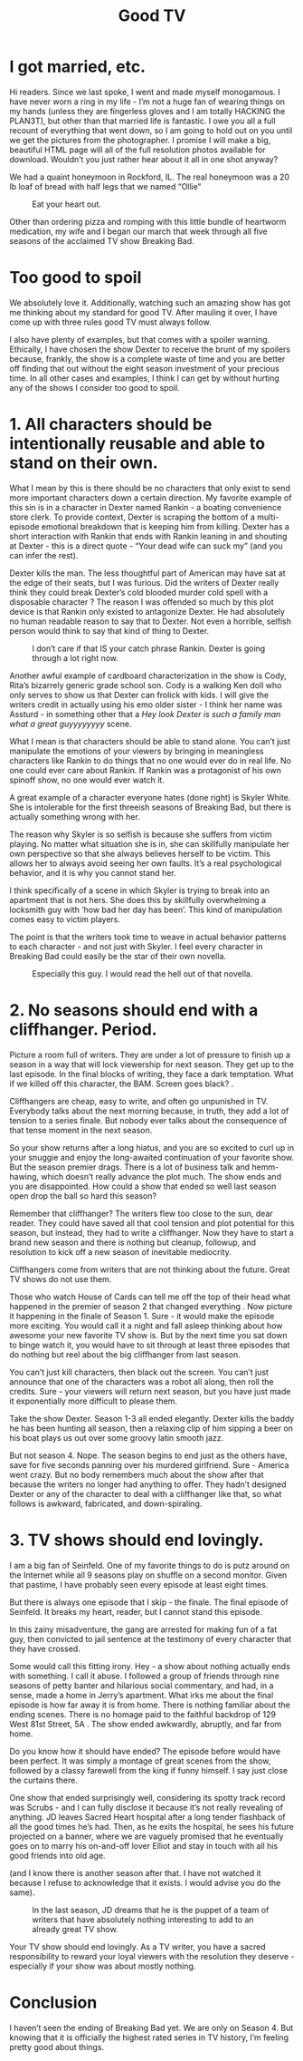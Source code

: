 #+TITLE: Good TV

* I got married, etc.

Hi readers. Since we last spoke, I went and made myself monogamous. I
have never worn a ring in my life - I’m not a huge fan of wearing
things on my hands (unless they are fingerless gloves and I am totally
HACKING the PLAN3T), but other than that married life is fantastic. I
owe you all a full recount of everything that went down, so I am going
to hold out on you until we get the pictures from the photographer. I
promise I will make a big, beautiful HTML page will all of the full
resolution photos available for download. Wouldn’t you just rather
hear about it all in one shot anyway?

We had a quaint honeymoon in Rockford, IL. The real honeymoon was a 20
lb loaf of bread with half legs that we named “Ollie”

#+CAPTION: Eat your heart out.
[[./images/oliver.jpg]]

Other than ordering pizza and romping with this little bundle of
heartworm medication, my wife and I began our march that week through
all five seasons of the acclaimed TV show Breaking Bad.

* Too good to spoil

We absolutely love it. Additionally, watching such an amazing show has
got me thinking about my standard for good TV. After mauling it over,
I have come up with three rules good TV must always follow.

I also have plenty of examples, but that comes with a spoiler
warning. Ethically, I have chosen the show Dexter to receive the brunt
of my spoilers because, frankly, the show is a complete waste of time
and you are better off finding that out without the eight season
investment of your precious time. In all other cases and examples, I
think I can get by without hurting any of the shows I consider too
good to spoil.

* 1. All characters should be intentionally reusable and able to stand on their own.

What I mean by this is there should be no characters that only exist
to send more important characters down a certain direction. My
favorite example of this sin is in a character in Dexter named
Rankin - a boating convenience store clerk. To provide context, Dexter
is scraping the bottom of a multi-episode emotional breakdown that is
keeping him from killing. Dexter has a short interaction with Rankin
that ends with Rankin leaning in and shouting at Dexter - this is a
direct quote - “Your dead wife can suck my” (and you can infer the
rest).

Dexter kills the man. The less thoughtful part of American may have
sat at the edge of their seats, but I was furious. Did the writers of
Dexter really think they could break Dexter’s cold blooded murder cold
spell with a disposable character ? The reason I was offended so much
by this plot device is that Rankin only existed to antagonize
Dexter. He had absolutely no human readable reason to say that to
Dexter. Not even a horrible, selfish person would think to say that
kind of thing to Dexter.

#+CAPTION: I don’t care if that IS your catch phrase Rankin. Dexter is going through a lot right now.
[[./images/rankin.jpg]]

Another awful example of cardboard characterization in the show is
Cody, Rita’s bizarrely generic grade school son. Cody is a walking Ken
doll who only serves to show us that Dexter can frolick with kids. I
will give the writers credit in actually using his emo older sister -
I think her name was Assturd - in something other that a /Hey look
Dexter is such a family man what a great guyyyyyyyy/ scene.

What I mean is that characters should be able to stand alone. You
can’t just manipulate the emotions of your viewers by bringing in
meaningless characters like Rankin to do things that no one would ever
do in real life. No one could ever care about Rankin. If Rankin was a
protagonist of his own spinoff show, no one would ever watch it.

A great example of a character everyone hates (done right) is Skyler
White. She is intolerable for the first threeish seasons of Breaking
Bad, but there is actually something wrong with her.

The reason why Skyler is so selfish is because she suffers from victim
playing. No matter what situation she is in, she can skillfully
manipulate her own perspective so that she always believes herself to
be victim. This allows her to always avoid seeing her own faults. It’s
a real psychological behavior, and it is why you cannot stand her.

I think specifically of a scene in which Skyler is trying to break
into an apartment that is not hers. She does this by skillfully
overwhelming a locksmith guy with ‘how bad her day has been’. This
kind of manipulation comes easy to victim players.

The point is that the writers took time to weave in actual behavior
patterns to each character - and not just with Skyler. I feel every
character in Breaking Bad could easily be the star of their own
novella.

#+CAPTION: Especially this guy. I would read the hell out of that novella.
[[./images/saul.png]]

* 2. No seasons should end with a cliffhanger. Period.

Picture a room full of writers. They are under a lot of pressure to
finish up a season in a way that will lock viewership for next
season. They get up to the last episode. In the final blocks of
writing, they face a dark temptation. What if we killed off this
character, the BAM. Screen goes black? .

Cliffhangers are cheap, easy to write, and often go unpunished in
TV. Everybody talks about the next morning because, in truth, they add
a lot of tension to a series finale. But nobody ever talks about the
consequence of that tense moment in the next season.

So your show returns after a long hiatus, and you are so excited to
curl up in your snuggie and enjoy the long-awaited continuation of
your favorite show. But the season premier drags. There is a lot of
business talk and hemm-hawing, which doesn’t really advance the plot
much. The show ends and you are disappointed. How could a show that
ended so well last season open drop the ball so hard this season?

Remember that cliffhanger? The writers flew too close to the sun, dear
reader. They could have saved all that cool tension and plot potential
for this season, but instead, they had to write a cliffhanger. Now
they have to start a brand new season and there is nothing but
cleanup, followup, and resolution to kick off a new season of
inevitable mediocrity.

Cliffhangers come from writers that are not thinking about the
future. Great TV shows do not use them.

Those who watch House of Cards can tell me off the top of their head
what happened in the premier of season 2 that changed everything . Now
picture it happening in the finale of Season 1. Sure - it would make
the episode more exciting. You would call it a night and fall asleep
thinking about how awesome your new favorite TV show is. But by the
next time you sat down to binge watch it, you would have to sit
through at least three episodes that do nothing but reel about the big
cliffhanger from last season.

You can’t just kill characters, then black out the screen. You can’t
just announce that one of the characters was a robot all along, then
roll the credits. Sure - your viewers will return next season, but you
have just made it exponentially more difficult to please them.

Take the show Dexter. Season 1-3 all ended elegantly. Dexter kills the
baddy he has been hunting all season, then a relaxing clip of him
sipping a beer on his boat plays us out over some groovy latin smooth
jazz.

But not season 4. Nope. The season begins to end just as the others
have, save for five seconds panning over his murdered
girlfriend. Sure - America went crazy. But no body remembers much
about the show after that because the writers no longer had anything
to offer. They hadn’t designed Dexter or any of the character to deal
with a cliffhanger like that, so what follows is awkward, fabricated,
and down-spiraling.

* 3. TV shows should end lovingly.

I am a big fan of Seinfeld. One of my favorite things to do is putz
around on the Internet while all 9 seasons play on shuffle on a second
monitor. Given that pastime, I have probably seen every episode at
least eight times.

But there is always one episode that I skip - the finale. The final
episode of Seinfeld. It breaks my heart, reader, but I cannot stand
this episode.

In this zainy misadventure, the gang are arrested for making fun of a
fat guy, then convicted to jail sentence at the testimony of every
character that they have crossed.

Some would call this fitting irony. Hey - a show about nothing
actually ends with something. I call it abuse. I followed a group of
friends through nine seasons of petty banter and hilarious social
commentary, and had, in a sense, made a home in Jerry’s
apartment. What irks me about the final episode is how far away it is
from home. There is nothing familiar about the ending scenes. There is
no homage paid to the faithful backdrop of 129 West 81st Street, 5A
. The show ended awkwardly, abruptly, and far from home.

Do you know how it should have ended? The episode before would have
been perfect. It was simply a montage of great scenes from the show,
followed by a classy farewell from the king if funny himself. I say
just close the curtains there.

One show that ended surprisingly well, considering its spotty track
record was Scrubs - and I can fully disclose it because it’s not
really revealing of anything. JD leaves Sacred Heart hospital after a
long tender flashback of all the good times he’s had. Then, as he
exits the hospital, he sees his future projected on a banner, where we
are vaguely promised that he eventually goes on to marry his
on-and-off lover Elliot and stay in touch with all his good friends
into old age.

(and I know there is another season after that. I have not watched it
because I refuse to acknowledge that it exists. I would advise you do
the same).

#+CAPTION: In the last season, JD dreams that he is the puppet of a team of writers that have absolutely nothing interesting to add to an already great TV show.
[[./images/scrubs.jpg]]

Your TV show should end lovingly. As a TV writer, you have a sacred
responsibility to reward your loyal viewers with the resolution they
deserve - especially if your show was about mostly nothing.

* Conclusion

I haven’t seen the ending of Breaking Bad yet. We are only on
Season 4. But knowing that it is officially the highest rated series
in TV history, I’m feeling pretty good about things.
